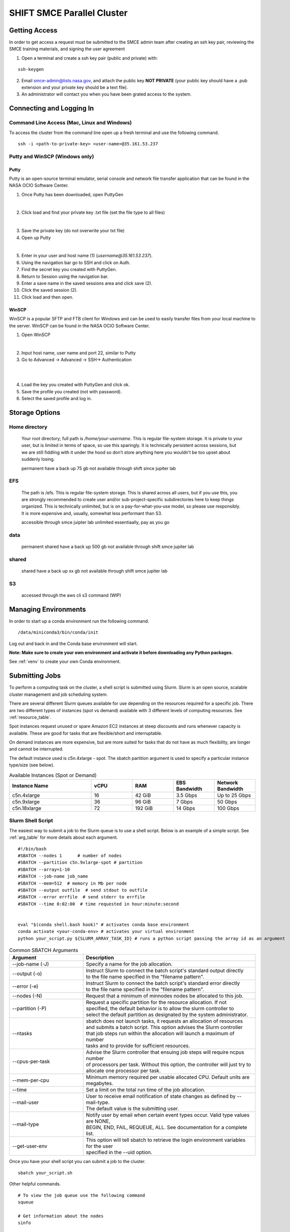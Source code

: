 ===========================
SHIFT SMCE Parallel Cluster
===========================

Getting Access
==============
In order to get access a request must be submitted to the SMCE admin team after
creating an ssh key pair, reviewing the SMCE training materials, and signing the user agreement

..
    #. Read through the following training documents.

        * :download:`2022 SMCE_Elevated Privileges Security Training <../pdfs/2022_SMCE_Elevated_Privileges_Security_Training.pdf>`

        * :download:`2022 SMCE General Security Training <../pdfs/2022_SMCE_General_Security_Training.pdf>`

    #. Sign the SMCE User Agreement.

        * :download:`2022 SMCE User Agreement <../pdfs/2022_SMCE_User_Agreement.pdf>`
..

1. Open a terminal and create a ssh key pair (public and private) with:

::

    ssh-keygen


2. Email smce-admin@lists.nasa.gov, and attach the public key **NOT PRIVATE** (your public key should have a .pub extension and your private key should be a text file).

3. An administrator will contact you when you have been grated access to the system.

Connecting and Logging In
=========================


Command Line Access (Mac, Linux and Windows)
--------------------------------------------
To access the cluster from the command line open up a fresh terminal and use the following command.

::

    ssh -i <path-to-private-key> <user-name>@35.161.53.237

Putty and WinSCP (Windows only)
-------------------------------

Putty
^^^^^

Putty is an open-source terminal emulator, serial console and network file transfer application that
can be found in the NASA OCIO Software Center.

1. Once Putty has been downloaded, open PuttyGen

.. image:: ../images/puttygen.jpg
    :scale: 60%

|

2. Click load and find your private key .txt file (set the file type to all files)

.. image:: ../images/all_files.jpg
    :scale: 60%

|

3. Save the private key (do not overwrite your txt file)

4. Open up Putty

.. image:: ../images/putty_interface.jpg
    :scale: 60%

|

5. Enter in your user and host name (1) (`username@35.161.53.237`).

6. Using the navigation bar go to SSH and click on Auth.

7. Find the secret key you created with PuttyGen.

8. Return to Session using the navigation bar.

9. Enter a save name in the saved sessions area and click save (2).

10. Click the saved session (2).

11. Click load and then open.

WinSCP
^^^^^^

WinSCP is a popular SFTP and FTB client for Windows and can be used to easily transfer
files from your local machine to the server. WinSCP can be found in the NASA OCIO Software Center.

1. Open WinSCP

.. image:: ../images/win_scp_interface.jpg
    :scale: 60%

|

2. Input host name, user name and port 22, similar to Putty

3. Go to Advanced -> Advanced -> SSH-> Authentication

.. image:: ../images/win_scp_interface_advanced.jpg
    :scale: 60%

|

.. image:: ../images/win_scp_interface_advanced_key.jpg
    :scale: 60%

|

4. Load the key you created with PuttyGen and click ok.

5. Save the profile you created (not with password).

6. Select the saved profile and log in.


Storage Options
===============

Home directory
--------------

    Your root directory; full path is `/home/your-username`. This is regular file-system storage.
    It is private to your user, but is limited in terms of space, so use this sparingly.
    It is technically persistent across sessions, but we are still fiddling with it under the hood so don’t
    store anything here you wouldn’t be too upset about suddenly losing.

    permanent
    have a back up 75 gb
    not available through shift smce jupiter lab

EFS
---

    The path is /efs. This is regular file-system storage.
    This is shared across all users, but if you use this, you are strongly recommended
    to create user and/or sub-project-specific subdirectories here to keep things organized.
    This is technically unlimited, but is on a pay-for-what-you-use model, so please use responsibly.
    It is more expensive and, usually, somewhat less performant than S3.

    accessible through smce juipter lab
    unlimited essentiaally, pay as you go

data
----
    permanent
    shared
    have a back up 500 gb
    not available through shift smce jupiter lab

shared
------

    shared
    have a back up xx gb
    not available through shift smce jupiter lab

S3
--

    accessed through the aws cli s3 command (WIP)

Managing Environments
=====================

In order to start up a conda environment run the following command.

::

    /data/miniconda3/bin/conda/init


Log out and back in and the Conda base environment will start.

**Note: Make sure to create your own environment and activate it before
downloading any Python packages.**

See :ref:`venv` to create your own Conda environment.

Submitting Jobs
===============

To perform a computing task on the cluster, a shell script is submitted using Slurm.
Slurm is an open source, scalable cluster management and job scheduling
system.

There are several different Slurm queues available for use depending on the resources required for a specific job.
There are two different types of instances (spot vs demand) available with 3 different levels of computing resources.
See :ref:`resource_table`.

Spot instances request unused or spare Amazon EC2 instances at steep discounts and runs whenever capacity is available.
These are good for tasks that are flexible/short and interruptable.

On demand instances are more expensive, but are more suited for tasks that do not have as much flexibility, are longer and cannot be interrupted.

The default instance used is c5n.4xlarge - spot. The sbatch partition argument is used to specify a particular instance type/size (see below).

.. _resource_table:

.. list-table:: Available Instances (Spot or Demand)
   :widths: 30 15 15 15 15
   :header-rows: 1

   * - Instance Name
     - vCPU
     - RAM
     - EBS Bandwidth
     - Network Bandwidth
   * - c5n.4xlarge
     - 16
     - 42 GiB
     - 3.5 Gbps
     - Up to 25 Gbps
   * - c5n.9xlarge
     - 36
     - 96 GiB
     - 7 Gbps
     - 50 Gbps
   * - c5n.18xlarge
     - 72
     - 192 GiB
     - 14 Gbps
     - 100 Gbps





Slurm Shell Script
------------------

The easiest way to submit a job to the Slurm queue is to use a shell script. Below
is an example of a simple script. See :ref:`arg_table` for more details about each argument.

::

    #!/bin/bash
    #SBATCH --nodes 1      # number of nodes
    #SBATCH --partition c5n.9xlarge-spot # partition
    #SBATCH --array=1-10
    #SBATCH --job-name job_name
    #SBATCH --mem=512  # memory in Mb per node
    #SBATCH --output outfile  # send stdout to outfile
    #SBATCH --error errfile  # send stderr to errfile
    #SBATCH --time 0:02:00  # time requested in hour:minute:second


    eval "$(conda shell.bash hook)" # activates conda base environment
    conda activate <your-conda-env> # activates your virtual environment
    python your_script.py ${SLURM_ARRAY_TASK_ID} # runs a python script passing the array id as an argument

.. _arg_table:

.. list-table:: Common SBATCH Arguments
   :widths: 30 70
   :header-rows: 1

   * - Argument
     - Description
   * - \--job-name (-J)
     - Specify a name for the job allocation.
   * - \--output (-o)
     - | Instruct Slurm to connect the batch script's standard output directly
       | to the file name specified in the "filename pattern".
   * - \--error (-e)
     - | Instruct Slurm to connect the batch script's standard error directly
       | to the file name specified in the "filename pattern".
   * - \--nodes (-N)
     - Request that a minimum of minnodes nodes be allocated to this job.
   * - \--partition (-P)
     - | Request a specific partition for the resource allocation. If not
       | specified, the default behavior is to allow the slurm controller to
       | select the default partition as designated by the system administrator.
   * - \--ntasks
     - | sbatch does not launch tasks, it requests an allocation of resources
       | and submits a batch script. This option advises the Slurm controller
       | that job steps run within the allocation will launch a maximum of number
       | tasks and to provide for sufficient resources.
   * - \--cpus-per-task
     - | Advise the Slurm controller that ensuing job steps will require ncpus number
       | of processors per task. Without this option, the controller will just try to
       | allocate one processor per task.
   * - \--mem-per-cpu
     - | Minimum memory required per usable allocated CPU. Default units are
       | megabytes.
   * - \--time
     - Set a limit on the total run time of the job allocation.
   * - \--mail-user
     - | User to receive email notification of state changes as defined by --mail-type.
       | The default value is the submitting user.
   * - \--mail-type
     - | Notify user by email when certain event types occur. Valid type values are NONE,
       | BEGIN, END, FAIL, REQUEUE, ALL. See documentation for a complete list.
   * - \--get-user-env
     - | This option will tell sbatch to retrieve the login environment variables for the user
       | specified in the --uid option.


Once you have your shell script you can submit a job to the cluster.

::

    sbatch your_script.sh

Other helpful commands.

::

    # To view the job queue use the following command
    squeue

    # Get information about the nodes
    sinfo



For additional information on Slurm checkout the `documentation`_!

    .. _documentation: https://slurm.schedmd.com/

